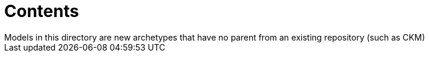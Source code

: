 = Contents
Models in this directory are new archetypes that have no parent from an existing repository (such as CKM)
